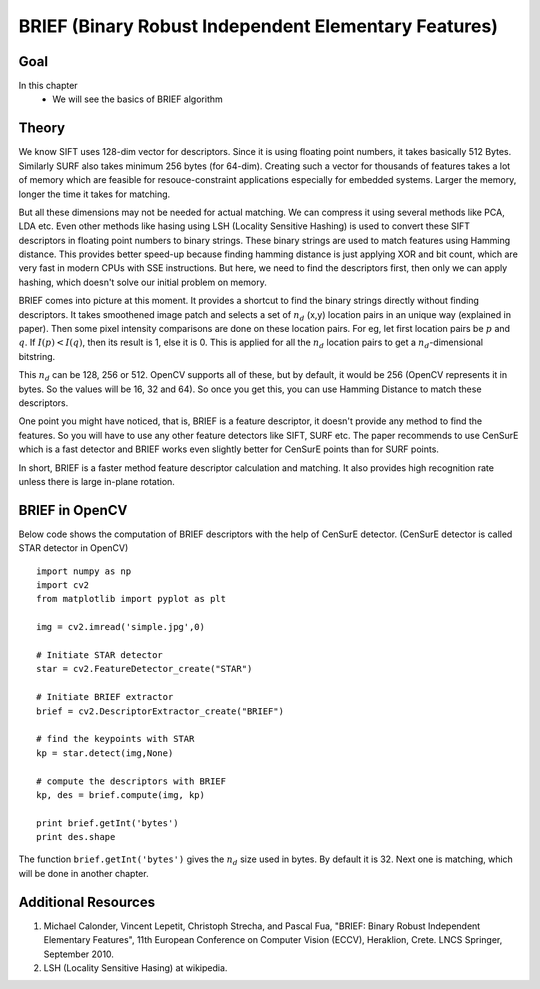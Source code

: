 .. _BRIEF:


BRIEF (Binary Robust Independent Elementary Features)
***********************************************************

Goal
=======
In this chapter
    * We will see the basics of BRIEF algorithm
    
    
Theory
=============

We know SIFT uses 128-dim vector for descriptors. Since it is using floating point numbers, it takes basically 512 Bytes. Similarly SURF also takes minimum 256 bytes (for 64-dim). Creating such a vector for thousands of features takes a lot of memory which are feasible for resouce-constraint applications especially for embedded systems. Larger the memory, longer the time it takes for matching. 

But all these dimensions may not be needed for actual matching. We can compress it using several methods like PCA, LDA etc. Even other methods like hasing using LSH (Locality Sensitive Hashing) is used to convert these SIFT descriptors in floating point numbers to binary strings. These binary strings are used to match features using Hamming distance. This provides better speed-up because finding hamming distance is just applying XOR and bit count, which are very fast in modern CPUs with SSE instructions. But here, we need to find the descriptors first, then only we can apply hashing, which doesn't solve our initial problem on memory.

BRIEF comes into picture at this moment. It provides a shortcut to find the binary strings directly without finding descriptors. It takes smoothened image patch and selects a set of :math:`n_d` (x,y) location pairs in an unique way (explained in paper). Then some pixel intensity comparisons are done on these location pairs. For eg, let first location pairs be :math:`p` and :math:`q`. If :math:`I(p) < I(q)`, then its result is 1, else it is 0. This is applied for all the :math:`n_d` location pairs to get a :math:`n_d`-dimensional bitstring.

This :math:`n_d` can be 128, 256 or 512. OpenCV supports all of these, but by default, it would be 256 (OpenCV represents it in bytes. So the values will be 16, 32 and 64). So once you get this, you can use Hamming Distance to match these descriptors.

One point you might have noticed, that is, BRIEF is a feature descriptor, it doesn't provide any method to find the features. So you will have to use any other feature detectors like SIFT, SURF etc. The paper recommends to use CenSurE which is a fast detector and BRIEF works even slightly better for CenSurE points than for SURF points.

In short, BRIEF is a faster method feature descriptor calculation and matching. It also provides high recognition rate unless there is large in-plane rotation.

BRIEF in OpenCV
=====================

Below code shows the computation of BRIEF descriptors with the help of CenSurE detector. (CenSurE detector is called STAR detector in OpenCV)
::

    import numpy as np
    import cv2
    from matplotlib import pyplot as plt

    img = cv2.imread('simple.jpg',0)

    # Initiate STAR detector
    star = cv2.FeatureDetector_create("STAR")

    # Initiate BRIEF extractor
    brief = cv2.DescriptorExtractor_create("BRIEF")

    # find the keypoints with STAR
    kp = star.detect(img,None)

    # compute the descriptors with BRIEF
    kp, des = brief.compute(img, kp)

    print brief.getInt('bytes')
    print des.shape
    
The function ``brief.getInt('bytes')`` gives the :math:`n_d` size used in bytes. By default it is 32. Next one is matching, which will be done in another chapter.


Additional Resources
==========================

#. Michael Calonder, Vincent Lepetit, Christoph Strecha, and Pascal Fua, "BRIEF: Binary Robust Independent Elementary Features", 11th European Conference on Computer Vision (ECCV), Heraklion, Crete. LNCS Springer, September 2010.

#. LSH (Locality Sensitive Hasing) at wikipedia.



